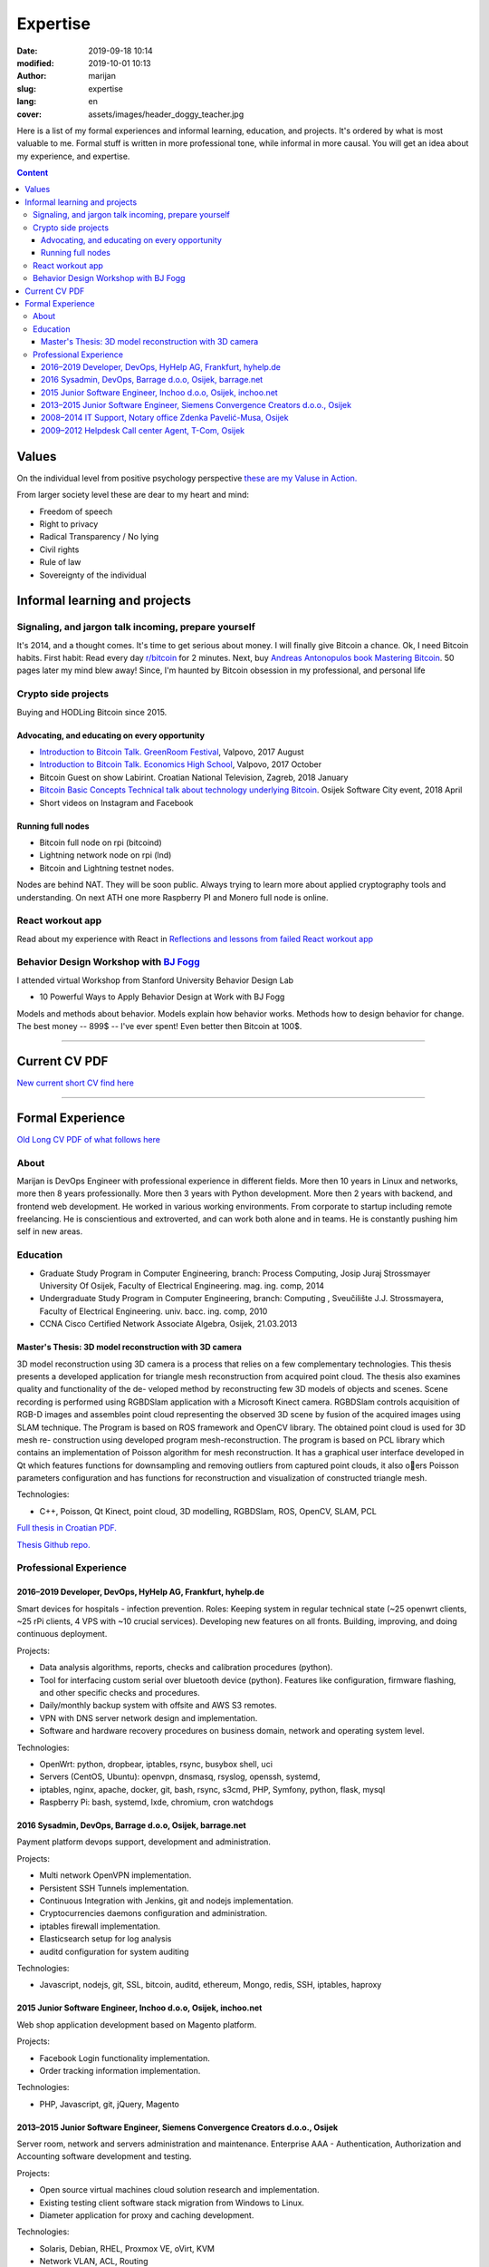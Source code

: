 #####################
Expertise
#####################

:date: 2019-09-18 10:14
:modified: 2019-10-01 10:13
:author: marijan
:slug: expertise
:lang: en
:cover: assets/images/header_doggy_teacher.jpg

Here is a list of my formal experiences and informal learning, education, and
projects. It's ordered by what is most valuable to me. Formal stuff is
written in more professional tone, while informal in more causal.
You will get an idea about my experience, and expertise.

.. contents:: **Content**
   :backlinks: top
   :depth: 3

Values
*******

On the individual level from positive psychology perspective
`these are my Valuse in Action.`_

From larger society level these are dear to my heart and mind:

- Freedom of speech
- Right to privacy
- Radical Transparency / No lying
- Civil rights
- Rule of law
- Sovereignty of the individual

.. _these are my Valuse in Action.: |static|/assets/pdfs/StrengthsProfile-Marijan-Svalina.pdf


Informal learning and projects
********************************

Signaling, and jargon talk incoming, prepare yourself
######################################################

It's 2014, and a thought comes. It's time to get serious about money. I
will finally give Bitcoin a chance. Ok, I need Bitcoin habits. First
habit: Read every day `r\/bitcoin`_ for 2 minutes. Next, buy `Andreas
Antonopulos book Mastering Bitcoin`_. 50 pages later my mind blew away!
Since, I'm haunted by Bitcoin obsession in my professional, and personal life

.. _r/bitcoin: https://www.reddit.com/r/Bitcoin/
.. _Andreas Antonopulos book Mastering Bitcoin:  https://aantonop.com/books/

Crypto side projects
####################

Buying and HODLing Bitcoin since 2015.

.. image:: |static|/assets/images/just-hodl-it.jpeg
   :width: 85 %
   :align: center
   :alt: Just HODL it nike style sign


Advocating, and educating on every opportunity
-----------------------------------------------

* `Introduction to Bitcoin Talk. GreenRoom Festival`_, Valpovo, 2017 August

* `Introduction to Bitcoin Talk. Economics High School`_, Valpovo, 2017 October

* Bitcoin Guest on show Labirint. Croatian National Television, Zagreb, 2018
  January

* `Bitcoin Basic Concepts Technical talk about technology underlying Bitcoin`_.
  Osijek Software City event, 2018 April

* Short videos on Instagram and Facebook

.. image:: |static|/assets/images/talk-montage.png
   :width: 85 %
   :align: center
   :alt: Collage image of Marijan lecturing about Bitcoin

.. _Introduction to Bitcoin Talk. GreenRoom Festival: |static|/assets/images/talk-green-room.jpeg
.. _Introduction to Bitcoin Talk. Economics High School:  |static|/assets/images/talk-high-school.jpg
.. _Bitcoin Basic Concepts Technical talk about technology underlying Bitcoin: |static|/assets/images/talk-osc.jpg

Running full nodes
-----------------------------------------

* Bitcoin full node on rpi (bitcoind)
* Lightning network node on rpi (lnd)
* Bitcoin and Lightning testnet nodes.

Nodes are behind NAT. They will be soon public. Always trying to learn more
about applied cryptography tools and understanding. On next ATH one more
Raspberry PI and Monero full node is online.

React workout app
#################

Read about my experience with React in
`Reflections and lessons from failed React workout app`_

.. _Reflections and lessons from failed React workout app: {filename}/marketing-failures.rst


Behavior Design Workshop with `BJ Fogg <https://www.bjfogg.com/>`_
###################################################################

I attended virtual Workshop from Stanford University Behavior Design Lab

* 10 Powerful Ways to Apply Behavior Design at Work with BJ Fogg

.. image:: |static|/assets/images/hello-bjfogg.jpg
   :width: 85 %
   :align: center
   :target: https://www.bjfogg.com/
   :alt: BJ Fogg smiling with two stuffed animals

Models and methods about behavior. Models explain how behavior works. Methods
how to design behavior for change.
The best money -- 899$ -- I've ever spent! Even better then Bitcoin at 100$.



------------------


Current CV PDF
****************

`New current short CV find here`_

.. _New current short CV find here: |static|/assets/pdfs/marijan-svalina-latest-developer-cv.pdf


------------------



Formal Experience
******************

`Old Long CV PDF of what follows here`_

.. _Old Long CV PDF of what follows here: |static|/assets/pdfs/marijan-svalina-old-modern-cv.pdf

About
#####

Marijan is DevOps Engineer with professional experience in different
fields. More then 10 years in Linux and networks, more then 8 years
professionally. More then 3 years with Python development. More then
2 years with backend, and frontend web development. He worked in various
working environments. From corporate to startup including remote
freelancing. He is conscientious and extroverted, and can work both alone
and in teams. He is constantly pushing him self in new areas.


Education
#########

* Graduate Study Program in Computer Engineering, branch: Process Computing,
  Josip Juraj Strossmayer University Of Osijek, Faculty of Electrical
  Engineering. mag. ing. comp, 2014
* Undergraduate Study Program in Computer Engineering, branch: Computing ,
  Sveučilište J.J. Strossmayera, Faculty of Electrical Engineering.
  univ. bacc. ing. comp, 2010
* CCNA Cisco Certified Network Associate Algebra, Osijek, 21.03.2013


Master's Thesis: 3D model reconstruction with 3D camera
-------------------------------------------------------

3D model reconstruction using 3D camera is a process that relies on a few
complementary technologies. This thesis presents a developed application for
triangle mesh reconstruction from acquired point cloud. The thesis also
examines quality and functionality of the de- veloped method by
reconstructing few 3D models of objects and scenes. Scene recording is
performed using RGBDSlam application with a Microsoft Kinect camera. RGBDSlam
controls acquisition of RGB-D images and assembles point cloud representing
the observed 3D scene by fusion of the acquired images using SLAM technique.
The Program is based on ROS framework and OpenCV library. The obtained point
cloud is used for 3D mesh re- construction using developed program
mesh-reconstruction. The program is based on PCL library which contains an
implementation of Poisson algorithm for mesh reconstruction. It has a
graphical user interface developed in Qt which features functions for
downsampling and removing outliers from captured point clouds, it also oers
Poisson parameters configuration and has functions for reconstruction and
visualization of constructed triangle mesh. 

Technologies:

* C++, Poisson, Qt Kinect, point cloud, 3D modelling, RGBDSlam, ROS, OpenCV, SLAM,
  PCL 

`Full thesis in Croatian PDF.`_

`Thesis Github repo.`_

.. image:: |static|/assets/images/master-thesis-3d-model-reconstruction.png
   :width: 85 %
   :align: center
   :alt: 3D model reconstruction with 3D camera GUI app and diagram of process

.. _Full thesis in Croatian PDF.: https://github.com/msvalina/pcl-surface-mesh-reconstruction/blob/master/latex/draft/last-draft.pdf?raw=true
.. _Thesis Github repo.: https://github.com/msvalina/pcl-surface-mesh-reconstruction/

Professional Experience
########################

2016–2019 Developer, DevOps, HyHelp AG, Frankfurt, hyhelp.de
--------------------------------------------------------------------------------------

Smart devices for hospitals - infection prevention. Roles: Keeping
system in regular technical state (~25 openwrt clients, ~25 rPi clients, 4
VPS with ~10 crucial services). Developing new features on all fronts.
Building, improving, and doing continuous deployment.

Projects:

* Data analysis algorithms, reports, checks and calibration procedures
  (python).
* Tool for interfacing custom serial over bluetooth device (python). Features
  like configuration, firmware flashing, and other specific checks and
  procedures.
* Daily/monthly backup system with offsite and AWS S3 remotes.
* VPN with DNS server network design and implementation.
* Software and hardware recovery procedures on business domain, network and
  operating system level.

Technologies:

* OpenWrt: python, dropbear, iptables, rsync, busybox shell, uci
* Servers (CentOS, Ubuntu): openvpn, dnsmasq, rsyslog, openssh, systemd,
* iptables, nginx, apache, docker, git, bash, rsync, s3cmd, PHP, Symfony,
  python, flask, mysql
* Raspberry Pi: bash, systemd, lxde, chromium, cron watchdogs


2016 Sysadmin, DevOps, Barrage d.o.o, Osijek, barrage.net
--------------------------------------------------------------------------------------

Payment platform devops support, development and administration.

Projects:

* Multi network OpenVPN implementation.
* Persistent SSH Tunnels implementation.
* Continuous Integration with Jenkins, git and nodejs implementation.
* Cryptocurrencies daemons configuration and administration.
* iptables firewall implementation.
* Elasticsearch setup for log analysis
* auditd configuration for system auditing

Technologies:

* Javascript, nodejs, git, SSL, bitcoin, auditd, ethereum, Mongo, redis, SSH,
  iptables, haproxy


2015 Junior Software Engineer, Inchoo d.o.o, Osijek, inchoo.net
--------------------------------------------------------------------------------------

Web shop application development based on Magento platform.

Projects:

* Facebook Login functionality implementation.
* Order tracking information implementation.

Technologies:

* PHP, Javascript, git, jQuery, Magento


2013–2015 Junior Software Engineer, Siemens Convergence Creators d.o.o., Osijek
-------------------------------------------------------------------------------

Server room, network and servers administration and maintenance.
Enterprise AAA - Authentication, Authorization and Accounting software
development and testing.

Projects:

* Open source virtual machines cloud solution research and implementation.
* Existing testing client software stack migration from Windows to Linux.
* Diameter application for proxy and caching development.

Technologies:

* Solaris, Debian, RHEL, Proxmox VE, oVirt, KVM
* Network VLAN, ACL, Routing
* python, bash, Jenkins, git, Robot Framework, diameter

2008–2014 IT Support, Notary office Zdenka Pavelić-Musa, Osijek
----------------------------------------------------------------

PCs, software, network, archives, printers: support, maintenance and
administration.

Projects:

* Automated backup implementation.

2009–2012 Helpdesk Call center Agent, T-Com, Osijek
---------------------------------------------------

DSL, VoIP, IPTV technical customer support for Internet Service Provider.

Projects:

* Internal wiki setup based on MediaWiki
